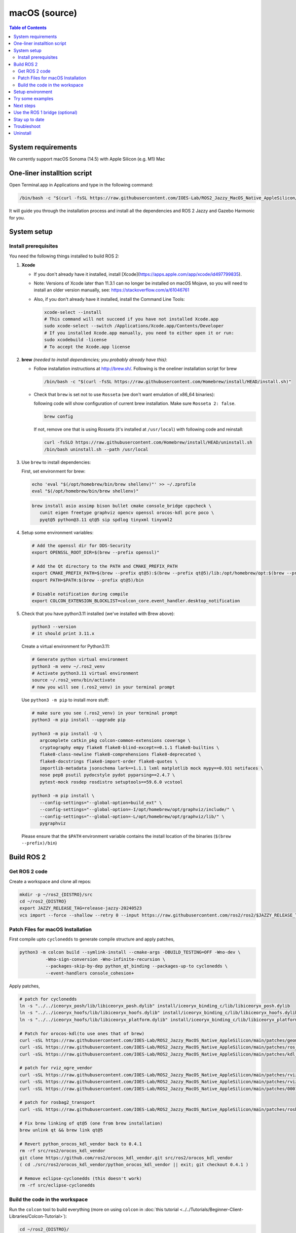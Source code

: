 .. redirect-from::

  Installation/Rolling/OSX-Development-Setup
  Installation/macOS-Development-Setup

macOS (source)
==============

.. contents:: Table of Contents
   :depth: 2
   :local:

System requirements
-------------------

We currently support macOS Sonoma (14.5) with Apple Silicon (e.g. M1) Mac


One-liner installtion script
----------------------------

Open Terminal.app in Applications and type in the following command:

.. code-block:: bash

   /bin/bash -c "$(curl -fsSL https://raw.githubusercontent.com/IOES-Lab/ROS2_Jazzy_MacOS_Native_AppleSilicon/main/install.sh)"


It will guide you through the installation process and install all the dependencies and ROS 2 Jazzy and Gazebo Harmonic for you.


System setup
------------

Install prerequisites
^^^^^^^^^^^^^^^^^^^^^

You need the following things installed to build ROS 2:


#.
   **Xcode**

   * If you don't already have it installed, install [Xcode](https://apps.apple.com/app/xcode/id497799835).
   * Note: Versions of Xcode later than 11.3.1 can no longer be installed on macOS Mojave, so you will need to install an older version manually, see: https://stackoverflow.com/a/61046761
   * Also, if you don't already have it installed, install the Command Line Tools:

     .. code-block:: bash

        xcode-select --install
        # This command will not succeed if you have not installed Xcode.app
        sudo xcode-select --switch /Applications/Xcode.app/Contents/Developer
        # If you installed Xcode.app manually, you need to either open it or run:
        sudo xcodebuild -license
        # To accept the Xcode.app license

#.
   **brew** *(needed to install dependencies; you probably already have this)*:


   * Follow installation instructions at http://brew.sh/. Following is the oneliner installation script for brew

     .. code-block:: bash

        /bin/bash -c "$(curl -fsSL https://raw.githubusercontent.com/Homebrew/install/HEAD/install.sh)"

   *
     Check that ``brew`` is set not to use ``Rosseta`` (we don't want emulation of x86_64 binaries):

     following code will show configuration of current brew installation. Make sure ``Rosseta 2: false``.

     .. code-block:: bash

        brew config

     If not, remove one that is using Rosseta (it's installed at ``/usr/local``) with following code and reinstall:

     .. code-block:: bash
   
        curl -fsSLO https://raw.githubusercontent.com/Homebrew/install/HEAD/uninstall.sh
        /bin/bash uninstall.sh --path /usr/local

#.
   Use ``brew`` to install dependencies:

   First, set environment for brew:

   .. code-block:: bash

      echo 'eval "$(/opt/homebrew/bin/brew shellenv)"' >> ~/.zprofile
      eval "$(/opt/homebrew/bin/brew shellenv)"

   .. code-block:: bash

      brew install asio assimp bison bullet cmake console_bridge cppcheck \
         cunit eigen freetype graphviz opencv openssl orocos-kdl pcre poco \
         pyqt@5 python@3.11 qt@5 sip spdlog tinyxml tinyxml2

#.
   Setup some environment variables:

   .. code-block:: bash

      # Add the openssl dir for DDS-Security
      export OPENSSL_ROOT_DIR=$(brew --prefix openssl)"

      # Add the Qt directory to the PATH and CMAKE_PREFIX_PATH
      export CMAKE_PREFIX_PATH=$(brew --prefix qt@5):$(brew --prefix qt@5)/lib:/opt/homebrew/opt:$(brew --prefix)/lib
      export PATH=$PATH:$(brew --prefix qt@5)/bin

      # Disable notification during compile
      export COLCON_EXTENSION_BLOCKLIST=colcon_core.event_handler.desktop_notification

#.
   Check that you have python3.11 installed (we've installed with Brew above):

   .. code-block:: bash

      python3 --version
      # it should print 3.11.x

   Create a virtual environment for Python3.11:

   .. code-block:: bash

      # Generate python virtual environment
      python3 -m venv ~/.ros2_venv
      # Activate python3.11 virtual environment
      source ~/.ros2_venv/bin/activate
      # now you will see (.ros2_venv) in your terminal prompt

   Use ``python3 -m pip`` to install more stuff:

   .. code-block:: bash

      # make sure you see (.ros2_venv) in your terminal prompt
      python3 -m pip install --upgrade pip

      python3 -m pip install -U \
         argcomplete catkin_pkg colcon-common-extensions coverage \
         cryptography empy flake8 flake8-blind-except==0.1.1 flake8-builtins \
         flake8-class-newline flake8-comprehensions flake8-deprecated \
         flake8-docstrings flake8-import-order flake8-quotes \
         importlib-metadata jsonschema lark==1.1.1 lxml matplotlib mock mypy==0.931 netifaces \
         nose pep8 psutil pydocstyle pydot pyparsing==2.4.7 \
         pytest-mock rosdep rosdistro setuptools==59.6.0 vcstool

      python3 -m pip install \
         --config-settings="--global-option=build_ext" \
         --config-settings="--global-option=-I/opt/homebrew/opt/graphviz/include/" \
         --config-settings="--global-option=-L/opt/homebrew/opt/graphviz/lib/" \
         pygraphviz

   Please ensure that the ``$PATH`` environment variable contains the install location of the binaries (``$(brew --prefix)/bin``)


Build ROS 2
-----------

Get ROS 2 code
^^^^^^^^^^^^^^

Create a workspace and clone all repos:

.. code-block:: bash

   mkdir -p ~/ros2_{DISTRO}/src
   cd ~/ros2_{DISTRO}
   export JAZZY_RELEASE_TAG=release-jazzy-20240523
   vcs import --force --shallow --retry 0 --input https://raw.githubusercontent.com/ros2/ros2/$JAZZY_RELEASE_TAG/ros2.repos src

Patch Files for macOS Installation
^^^^^^^^^^^^^^^^^^^^^^^^^^^^^^^^^^

First compile upto ``cyclonedds`` to generate compile structure and apply patches,

.. code-block:: bash

   python3 -m colcon build --symlink-install --cmake-args -DBUILD_TESTING=OFF -Wno-dev \
             -Wno-sign-conversion -Wno-infinite-recursion \
             --packages-skip-by-dep python_qt_binding --packages-up-to cyclonedds \
             --event-handlers console_cohesion+

Apply patches,

.. code-block:: bash

   # patch for cyclonedds
   ln -s "../../iceoryx_posh/lib/libiceoryx_posh.dylib" install/iceoryx_binding_c/lib/libiceoryx_posh.dylib
   ln -s "../../iceoryx_hoofs/lib/libiceoryx_hoofs.dylib" install/iceoryx_binding_c/lib/libiceoryx_hoofs.dylib
   ln -s "../../iceoryx_hoofs/lib/libiceoryx_platform.dylib" install/iceoryx_binding_c/lib/libiceoryx_platform.dylib

   # Patch for orocos-kdl(to use ones that of brew)
   curl -sSL https://raw.githubusercontent.com/IOES-Lab/ROS2_Jazzy_MacOS_Native_AppleSilicon/main/patches/geometry2_tf2_eigen_kdl.patch | patch -p1 -Ns
   curl -sSL https://raw.githubusercontent.com/IOES-Lab/ROS2_Jazzy_MacOS_Native_AppleSilicon/main/patches/ros_visualization_interactive_markers.patch | patch -p1 -Ns
   curl -sSL https://raw.githubusercontent.com/IOES-Lab/ROS2_Jazzy_MacOS_Native_AppleSilicon/main/patches/kdl_parser.patch | patch -p1 -Ns

   # patch for rviz_ogre_vendor
   curl -sSL https://raw.githubusercontent.com/IOES-Lab/ROS2_Jazzy_MacOS_Native_AppleSilicon/main/patches/rviz_default_plugins.patch | patch -p1 -Ns
   curl -sSL https://raw.githubusercontent.com/IOES-Lab/ROS2_Jazzy_MacOS_Native_AppleSilicon/main/patches/rviz_ogre_vendor.patch | patch -p1 -Ns
   curl -sSL https://raw.githubusercontent.com/IOES-Lab/ROS2_Jazzy_MacOS_Native_AppleSilicon/main/patches/0001-pragma.patch | patch -p1 -Ns

   # patch for rosbag2_transport
   curl -sSL https://raw.githubusercontent.com/IOES-Lab/ROS2_Jazzy_MacOS_Native_AppleSilicon/main/patches/rosbag2_transport.patch | patch -p1 -Ns

   # Fix brew linking of qt@5 (one from brew installation)
   brew unlink qt && brew link qt@5

   # Revert python_orocos_kdl_vendor back to 0.4.1
   rm -rf src/ros2/orocos_kdl_vendor
   git clone https://github.com/ros2/orocos_kdl_vendor.git src/ros2/orocos_kdl_vendor
   ( cd ./src/ros2/orocos_kdl_vendor/python_orocos_kdl_vendor || exit; git checkout 0.4.1 )

   # Remove eclipse-cyclonedds (this doesn't work)
   rm -rf src/eclipse-cyclonedds


Build the code in the workspace
^^^^^^^^^^^^^^^^^^^^^^^^^^^^^^^

Run the ``colcon`` tool to build everything (more on using ``colcon`` in :doc:`this tutorial <../../Tutorials/Beginner-Client-Libraries/Colcon-Tutorial>`):

.. code-block:: bash

   cd ~/ros2_{DISTRO}/
   python3.11 -m colcon build  --symlink-install \
      --packages-skip-by-dep python_qt_binding \
      --cmake-args \
      --no-warn-unused-cli \
      -DBUILD_TESTING=OFF \
      -DINSTALL_EXAMPLES=ON \
      -DCMAKE_BUILD_TYPE=Release \
      -DCMAKE_OSX_SYSROOT=/Applications/Xcode.app/Contents/Developer/Platforms/MacOSX.platform/Developer/SDKs/MacOSX.sdk \
      -DCMAKE_OSX_ARCHITECTURES="arm64" \
      -DPython3_EXECUTABLE="$HOME/$VIRTUAL_ENV_ROOT/bin/python3" \
      -Wno-dev --event-handlers console_cohesion+

Note: due to an unresolved issue with SIP, Qt@5, and PyQt5, we need to disable ``python_qt_binding`` to have the build succeed.
This will be removed when the issue is resolved, see: https://github.com/ros-visualization/python_qt_binding/issues/103

Setup environment
-----------------

Source the ROS 2 setup file:

.. code-block:: bash

   # one-time activator
   . ~/ros2_{DISTRO}/install/setup.zsh
   # alias creation for future use
   echo "alias ros='source ~/ros2_{DISTRO}/install/setup.zsh'" >> ~/.zprofile
   # if you want it as default (always)
   echo "source ~/ros2_{DISTRO}/install/setup.zsh" >> ~/.zprofile

This will automatically set up the environment for any DDS vendors that support was built for.

Try some examples
-----------------

In one terminal, set up the ROS 2 environment as described above and then run a C++ ``talker``:

.. code-block:: bash

   ros2 run demo_nodes_cpp talker

In another terminal source the setup file and then run a Python ``listener``:

.. code-block:: bash

   ros2 run demo_nodes_py listener

You should see the ``talker`` saying that it's ``Publishing`` messages and the ``listener`` saying ``I heard`` those messages.
This verifies both the C++ and Python APIs are working properly.
Hooray!

The Rviz,

.. code-block:: bash

   rviz2


Next steps
----------

Continue with the `tutorials and demos <../../Tutorials>` to configure your environment, create your own workspace and packages, and learn ROS 2 core concepts.

Use the ROS 1 bridge (optional)
-------------------------------

The ROS 1 bridge can connect topics from ROS 1 to ROS 2 and vice-versa.
See the dedicated `documentation <https://github.com/ros2/ros1_bridge/blob/master/README.md>`__ on how to build and use the ROS 1 bridge.

Stay up to date
---------------

See :doc:`../Maintaining-a-Source-Checkout` to periodically refresh your source installation.

Troubleshoot
------------

Troubleshooting techniques can be found :ref:`here <macOS-troubleshooting>`.

Uninstall
---------

1. If you installed your workspace with colcon as instructed above, "uninstalling" could be just a matter of opening a new terminal and not sourcing the workspace's ``setup`` file.
   This way, your environment will behave as though there is no {DISTRO_TITLE} install on your system.

2. If you're also trying to free up space, you can delete the entire workspace directory with:

   .. code-block:: bash

      rm -rf ~/ros2_{DISTRO}
